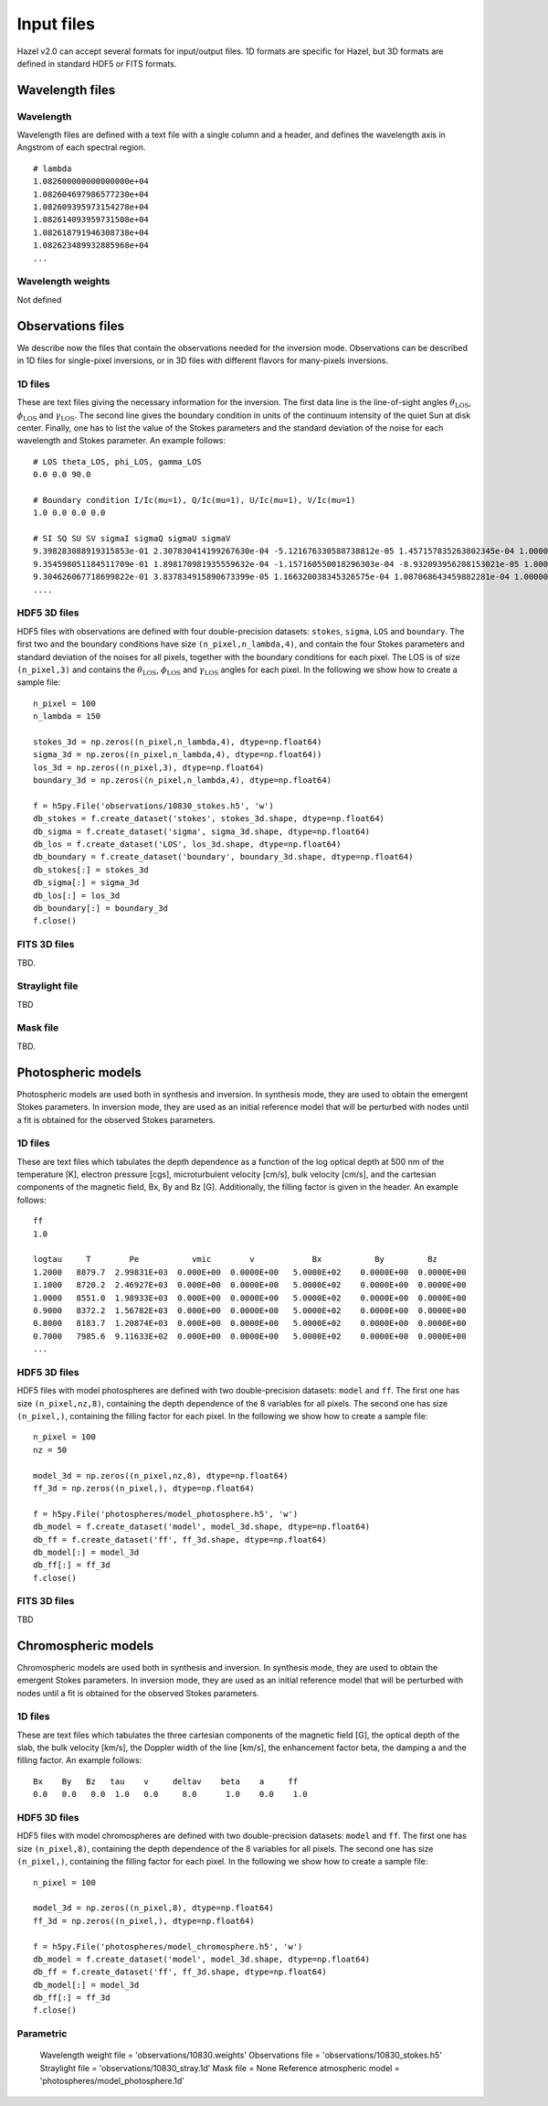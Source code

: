 .. _input:

Input files
===========

Hazel v2.0 can accept several formats for input/output files. 1D formats are specific
for Hazel, but 3D formats are defined in standard HDF5 or FITS formats.

Wavelength files
----------------

Wavelength
^^^^^^^^^^
Wavelength files are defined with a text file with a single column and a header, and
defines the wavelength axis in Angstrom of each spectral region.

::
    
    # lambda
    1.082600000000000000e+04
    1.082604697986577230e+04
    1.082609395973154278e+04
    1.082614093959731508e+04
    1.082618791946308738e+04
    1.082623489932885968e+04
    ...

Wavelength weights
^^^^^^^^^^^^^^^^^^
Not defined


Observations files
------------------

We describe now the files that contain the observations needed for the inversion mode. Observations
can be described in 1D files for single-pixel inversions, or in 3D files with different flavors for
many-pixels inversions.

1D files
^^^^^^^^

These are text files giving the necessary information for the inversion. The first data line
is the line-of-sight angles :math:`\theta_\mathrm{LOS}`, :math:`\phi_\mathrm{LOS}` and :math:`\gamma_\mathrm{LOS}`.
The second line gives the boundary condition in units of the continuum intensity of the quiet Sun at disk center.
Finally, one has to list the value of the Stokes parameters and the standard deviation of the
noise for each wavelength and Stokes parameter. An example follows:

::

    # LOS theta_LOS, phi_LOS, gamma_LOS
    0.0 0.0 90.0

    # Boundary condition I/Ic(mu=1), Q/Ic(mu=1), U/Ic(mu=1), V/Ic(mu=1)
    1.0 0.0 0.0 0.0

    # SI SQ SU SV sigmaI sigmaQ sigmaU sigmaV
    9.398283088919315853e-01 2.307830414199267630e-04 -5.121676330588738812e-05 1.457157835263802345e-04 1.000000000000000048e-04 1.000000000000000048e-04 1.000000000000000048e-04 1.000000000000000048e-04
    9.354598051184511709e-01 1.898170981935559632e-04 -1.157160550018296303e-04 -8.932093956208153021e-05 1.000000000000000048e-04 1.000000000000000048e-04 1.000000000000000048e-04 1.000000000000000048e-04
    9.304626067718699822e-01 3.837834915890673399e-05 1.166320038345326575e-04 1.087068643459882281e-04 1.000000000000000048e-04 1.000000000000000048e-04 1.000000000000000048e-04 1.000000000000000048e-04
    ....


HDF5 3D files
^^^^^^^^^^^^^

HDF5 files with observations are defined with four double-precision datasets: ``stokes``, ``sigma``, ``LOS`` and ``boundary``.
The first two and the boundary conditions have size ``(n_pixel,n_lambda,4)``, 
and contain the four Stokes parameters and standard deviation of the noises for all pixels, together with the
boundary conditions for each pixel. The LOS is of size ``(n_pixel,3)`` and contains the 
:math:`\theta_\mathrm{LOS}`, :math:`\phi_\mathrm{LOS}` and :math:`\gamma_\mathrm{LOS}` angles for
each pixel. In the following we show how to
create a sample file:

::

    n_pixel = 100
    n_lambda = 150

    stokes_3d = np.zeros((n_pixel,n_lambda,4), dtype=np.float64)
    sigma_3d = np.zeros((n_pixel,n_lambda,4), dtype=np.float64))
    los_3d = np.zeros((n_pixel,3), dtype=np.float64)
    boundary_3d = np.zeros((n_pixel,n_lambda,4), dtype=np.float64)

    f = h5py.File('observations/10830_stokes.h5', 'w')
    db_stokes = f.create_dataset('stokes', stokes_3d.shape, dtype=np.float64)
    db_sigma = f.create_dataset('sigma', sigma_3d.shape, dtype=np.float64)
    db_los = f.create_dataset('LOS', los_3d.shape, dtype=np.float64)
    db_boundary = f.create_dataset('boundary', boundary_3d.shape, dtype=np.float64)
    db_stokes[:] = stokes_3d
    db_sigma[:] = sigma_3d
    db_los[:] = los_3d
    db_boundary[:] = boundary_3d
    f.close()

FITS 3D files
^^^^^^^^^^^^^
TBD.

Straylight file
^^^^^^^^^^^^^^^
TBD

Mask file
^^^^^^^^^
TBD.

Photospheric models
-------------------

Photospheric models are used both in synthesis and inversion. In synthesis mode, they are used to
obtain the emergent Stokes parameters. In inversion mode, they are used as an initial reference model that will
be perturbed with nodes until a fit is obtained for the observed Stokes parameters.

1D files
^^^^^^^^

These are text files which tabulates the depth dependence as a function of the log optical depth at 500 nm
of the temperature [K], electron pressure [cgs], 
microturbulent velocity [cm/s], bulk velocity [cm/s], and the cartesian components of the magnetic field,
Bx, By and Bz [G]. Additionally, the filling factor is given in the header. An example follows:

::

    ff
    1.0

    logtau     T        Pe           vmic        v            Bx           By         Bz
    1.2000   8879.7  2.99831E+03  0.000E+00  0.0000E+00   5.0000E+02    0.0000E+00  0.0000E+00   
    1.1000   8720.2  2.46927E+03  0.000E+00  0.0000E+00   5.0000E+02    0.0000E+00  0.0000E+00   
    1.0000   8551.0  1.98933E+03  0.000E+00  0.0000E+00   5.0000E+02    0.0000E+00  0.0000E+00   
    0.9000   8372.2  1.56782E+03  0.000E+00  0.0000E+00   5.0000E+02    0.0000E+00  0.0000E+00   
    0.8000   8183.7  1.20874E+03  0.000E+00  0.0000E+00   5.0000E+02    0.0000E+00  0.0000E+00   
    0.7000   7985.6  9.11633E+02  0.000E+00  0.0000E+00   5.0000E+02    0.0000E+00  0.0000E+00
    ...

HDF5 3D files
^^^^^^^^^^^^^

HDF5 files with model photospheres are defined with two double-precision datasets: ``model`` and ``ff``. The first
one has size ``(n_pixel,nz,8)``, containing the depth dependence of the 8 variables for all pixels. The second 
one has size ``(n_pixel,)``, containing the filling factor for each pixel. In the following we show how to
create a sample file:

::

    n_pixel = 100
    nz = 50
    
    model_3d = np.zeros((n_pixel,nz,8), dtype=np.float64)
    ff_3d = np.zeros((n_pixel,), dtype=np.float64)

    f = h5py.File('photospheres/model_photosphere.h5', 'w')
    db_model = f.create_dataset('model', model_3d.shape, dtype=np.float64)
    db_ff = f.create_dataset('ff', ff_3d.shape, dtype=np.float64)
    db_model[:] = model_3d
    db_ff[:] = ff_3d
    f.close()

FITS 3D files
^^^^^^^^^^^^^
TBD

Chromospheric models
--------------------

Chromospheric models are used both in synthesis and inversion. In synthesis mode, they are used to
obtain the emergent Stokes parameters. In inversion mode, they are used as an initial reference model that will
be perturbed with nodes until a fit is obtained for the observed Stokes parameters.

1D files
^^^^^^^^

These are text files which tabulates the three cartesian components of the magnetic field [G], 
the optical depth of the slab, the bulk velocity [km/s], the Doppler width of the line [km/s], 
the enhancement factor beta, the damping a and the filling factor. An example follows:

::

    Bx    By   Bz   tau    v     deltav    beta    a     ff
    0.0   0.0   0.0  1.0   0.0     8.0      1.0    0.0    1.0


HDF5 3D files
^^^^^^^^^^^^^

HDF5 files with model chromospheres are defined with two double-precision datasets: ``model`` and ``ff``. The first
one has size ``(n_pixel,8)``, containing the depth dependence of the 8 variables for all pixels. The second 
one has size ``(n_pixel,)``, containing the filling factor for each pixel. In the following we show how to
create a sample file:

::

    n_pixel = 100
    
    model_3d = np.zeros((n_pixel,8), dtype=np.float64)
    ff_3d = np.zeros((n_pixel,), dtype=np.float64)

    f = h5py.File('photospheres/model_chromosphere.h5', 'w')
    db_model = f.create_dataset('model', model_3d.shape, dtype=np.float64)
    db_ff = f.create_dataset('ff', ff_3d.shape, dtype=np.float64)
    db_model[:] = model_3d
    db_ff[:] = ff_3d
    f.close()

Parametric
^^^^^^^^^^

        Wavelength weight file = 'observations/10830.weights'
        Observations file = 'observations/10830_stokes.h5'
        Straylight file = 'observations/10830_stray.1d'
        Mask file = None
        Reference atmospheric model = 'photospheres/model_photosphere.1d'
